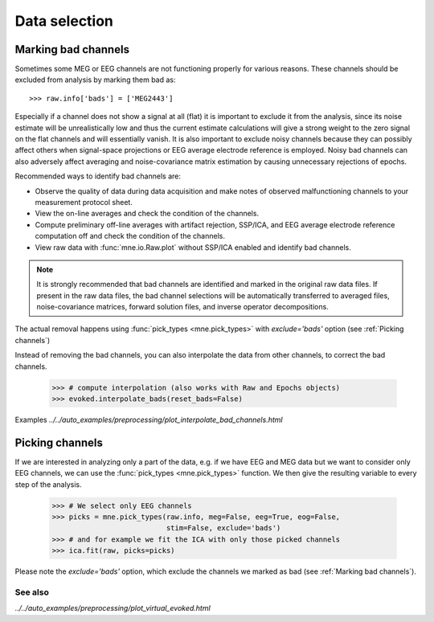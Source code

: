 Data selection
==============

Marking bad channels
--------------------

Sometimes some MEG or EEG channels are not functioning properly
for various reasons. These channels should be excluded from
analysis by marking them bad as::

    >>> raw.info['bads'] = ['MEG2443']

Especially if a channel does not show
a signal at all (flat) it is important to exclude it from the
analysis, since its noise estimate will be unrealistically low and
thus the current estimate calculations will give a strong weight
to the zero signal on the flat channels and will essentially vanish.
It is also important to exclude noisy channels because they can
possibly affect others when signal-space projections or EEG average electrode
reference is employed. Noisy bad channels can also adversely affect
averaging and noise-covariance matrix estimation by causing
unnecessary rejections of epochs.

Recommended ways to identify bad channels are:

- Observe the quality of data during data
  acquisition and make notes of observed malfunctioning channels to
  your measurement protocol sheet.

- View the on-line averages and check the condition of the channels.

- Compute preliminary off-line averages with artifact rejection,
  SSP/ICA, and EEG average electrode reference computation
  off and check the condition of the channels.

- View raw data with :func:`mne.io.Raw.plot` without SSP/ICA
  enabled and identify bad channels.

.. note:: It is strongly recommended that bad channels are identified and
          marked in the original raw data files. If present in the raw data
          files, the bad channel selections will be automatically transferred
          to averaged files, noise-covariance matrices, forward solution
          files, and inverse operator decompositions.

The actual removal happens using :func:`pick_types <mne.pick_types>` with
`exclude='bads'` option (see :ref:`Picking channels`)

Instead of removing the bad channels, you can also interpolate the data from
other channels, to correct the bad channels.

    >>> # compute interpolation (also works with Raw and Epochs objects)
    >>> evoked.interpolate_bads(reset_bads=False)

.. figure:: ../../_images/sphx_glr_plot_interpolate_bad_channels_001.png
   :target: ../../auto_examples/preprocessing/plot_interpolate_bad_channels.html
   :scale: 30%
.. figure:: ../../_images/sphx_glr_plot_interpolate_bad_channels_002.png
   :target: ../../auto_examples/preprocessing/plot_interpolate_bad_channels.html
   :scale: 30%

Examples
`../../auto_examples/preprocessing/plot_interpolate_bad_channels.html`

Picking channels
----------------
If we are interested in analyzing only a part of the data,
e.g. if we have EEG and MEG data but we want to consider only EEG channels,
we can use the :func:`pick_types <mne.pick_types>` function.
We then give the resulting variable to every step of the analysis.

    >>> # We select only EEG channels
    >>> picks = mne.pick_types(raw.info, meg=False, eeg=True, eog=False,
                               stim=False, exclude='bads')
    >>> # and for example we fit the ICA with only those picked channels
    >>> ica.fit(raw, picks=picks)

Please note the `exclude='bads'` option, which exclude the channels we marked as bad
(see :ref:`Marking bad channels`).


See also
^^^^^^^^
`../../auto_examples/preprocessing/plot_virtual_evoked.html`
